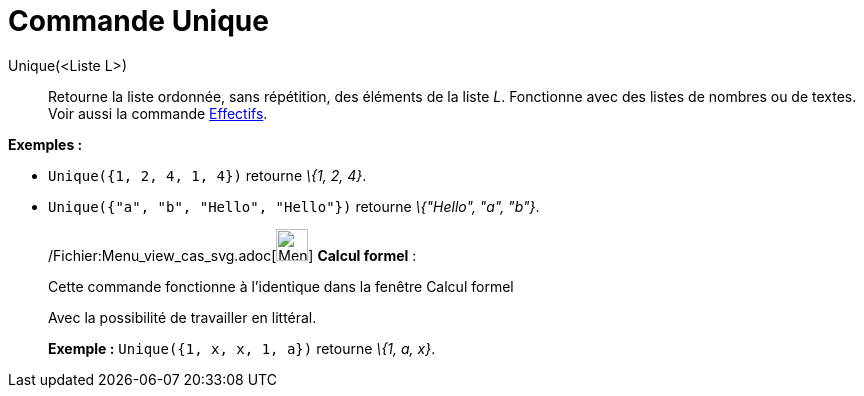 = Commande Unique
:page-en: commands/Unique_Command
ifdef::env-github[:imagesdir: /fr/modules/ROOT/assets/images]

Unique(<Liste L>)::
  Retourne la liste ordonnée, sans répétition, des éléments de la liste _L_. Fonctionne avec des listes de nombres ou de
  textes. Voir aussi la commande xref:/commands/Effectifs.adoc[Effectifs].

[EXAMPLE]
====

*Exemples :*

* `++Unique({1, 2, 4, 1, 4})++` retourne _\{1, 2, 4}_.
* `++Unique({"a", "b", "Hello", "Hello"})++` retourne _\{"Hello", "a", "b"}_.

====

____________________________________________________________

/Fichier:Menu_view_cas_svg.adoc[image:32px-Menu_view_cas.svg.png[Menu view cas.svg,width=32,height=32]] *Calcul
formel* :

Cette commande fonctionne à l'identique dans la fenêtre Calcul formel

Avec la possibilité de travailler en littéral.

[EXAMPLE]
====

*Exemple :* `++Unique({1, x, x, 1, a})++` retourne _\{1, a, x}_.

====
